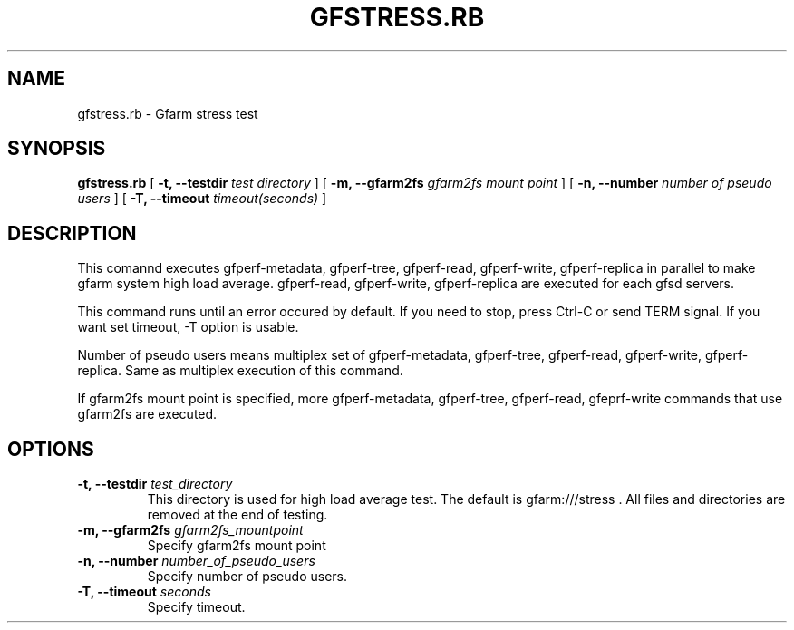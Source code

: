 .\" This manpage has been automatically generated by docbook2man 
.\" from a DocBook document.  This tool can be found at:
.\" <http://shell.ipoline.com/~elmert/comp/docbook2X/> 
.\" Please send any bug reports, improvements, comments, patches, 
.\" etc. to Steve Cheng <steve@ggi-project.org>.
.TH "GFSTRESS.RB" "1" "07 March 2013" "Gfarm" ""

.SH NAME
gfstress.rb \- Gfarm stress test
.SH SYNOPSIS

\fBgfstress.rb\fR [ \fB-t, --testdir \fItest directory\fB\fR ] [ \fB-m, --gfarm2fs \fIgfarm2fs mount point\fB\fR ] [ \fB-n, --number \fInumber of pseudo users\fB\fR ] [ \fB-T, --timeout \fItimeout(seconds)\fB\fR ]

.SH "DESCRIPTION"
.PP
This comannd executes gfperf-metadata, gfperf-tree, gfperf-read, gfperf-write, gfperf-replica in parallel to make gfarm system high load average.
gfperf-read, gfperf-write, gfperf-replica are executed for each gfsd servers.
.PP
This command runs until an error occured by default.
If you need to stop, press Ctrl-C or send TERM signal.
If you want set timeout, -T option is usable.
.PP
Number of pseudo users means multiplex set of gfperf-metadata, gfperf-tree, gfperf-read, gfperf-write, gfperf-replica. Same as multiplex execution of this command.
.PP
If gfarm2fs mount point is specified, more gfperf-metadata, gfperf-tree, gfperf-read, gfeprf-write commands that use gfarm2fs are executed.
.SH "OPTIONS"
.TP
\fB-t, --testdir \fItest_directory\fB\fR
This directory is used for high load average test.
The default is gfarm:///stress .
All files and directories are removed at the end of testing.
.TP
\fB-m, --gfarm2fs \fIgfarm2fs_mountpoint\fB\fR
Specify gfarm2fs mount point
.TP
\fB-n, --number \fInumber_of_pseudo_users\fB\fR
Specify number of pseudo users.
.TP
\fB-T, --timeout \fIseconds\fB\fR
Specify timeout.
